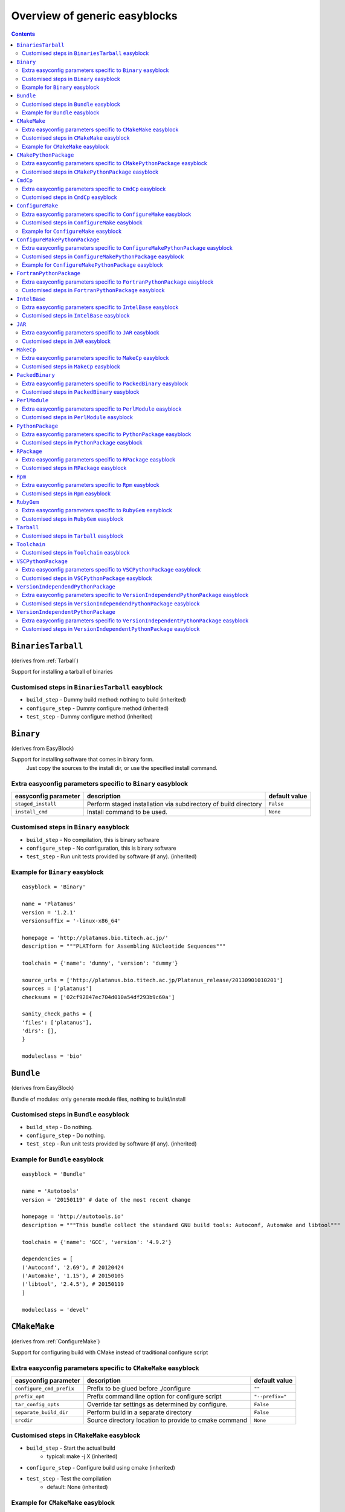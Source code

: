 ==============================
Overview of generic easyblocks
==============================

.. contents::
    :depth: 2

.. BinariesTarball:

``BinariesTarball``
===================

(derives from :ref:`Tarball`)

Support for installing a tarball of binaries


Customised steps in ``BinariesTarball`` easyblock
-------------------------------------------------
* ``build_step`` - Dummy build method: nothing to build (inherited)
* ``configure_step`` - Dummy configure method (inherited)
* ``test_step`` - Dummy configure method (inherited)

.. Binary:

``Binary``
==========

(derives from EasyBlock)

Support for installing software that comes in binary form.
    Just copy the sources to the install dir, or use the specified install command.

Extra easyconfig parameters specific to ``Binary`` easyblock
------------------------------------------------------------

====================   ===============================================================   =============
easyconfig parameter   description                                                       default value
====================   ===============================================================   =============
``staged_install``     Perform staged installation via subdirectory of build directory   ``False``
``install_cmd``        Install command to be used.                                       ``None``
====================   ===============================================================   =============


Customised steps in ``Binary`` easyblock
----------------------------------------
* ``build_step`` - No compilation, this is binary software
* ``configure_step`` - No configuration, this is binary software
* ``test_step`` - Run unit tests provided by software (if any). (inherited)


Example for ``Binary`` easyblock
--------------------------------

::

    easyblock = 'Binary'

    name = 'Platanus'
    version = '1.2.1'
    versionsuffix = '-linux-x86_64'

    homepage = 'http://platanus.bio.titech.ac.jp/'
    description = """PLATform for Assembling NUcleotide Sequences"""

    toolchain = {'name': 'dummy', 'version': 'dummy'}

    source_urls = ['http://platanus.bio.titech.ac.jp/Platanus_release/20130901010201']
    sources = ['platanus']
    checksums = ['02cf92847ec704d010a54df293b9c60a']

    sanity_check_paths = {
    'files': ['platanus'],
    'dirs': [],
    }

    moduleclass = 'bio'


.. Bundle:

``Bundle``
==========

(derives from EasyBlock)

Bundle of modules: only generate module files, nothing to build/install


Customised steps in ``Bundle`` easyblock
----------------------------------------
* ``build_step`` - Do nothing.
* ``configure_step`` - Do nothing.
* ``test_step`` - Run unit tests provided by software (if any). (inherited)


Example for ``Bundle`` easyblock
--------------------------------

::

    easyblock = 'Bundle'

    name = 'Autotools'
    version = '20150119' # date of the most recent change

    homepage = 'http://autotools.io'
    description = """This bundle collect the standard GNU build tools: Autoconf, Automake and libtool"""

    toolchain = {'name': 'GCC', 'version': '4.9.2'}

    dependencies = [
    ('Autoconf', '2.69'), # 20120424
    ('Automake', '1.15'), # 20150105
    ('libtool', '2.4.5'), # 20150119
    ]

    moduleclass = 'devel'


.. CMakeMake:

``CMakeMake``
=============

(derives from :ref:`ConfigureMake`)

Support for configuring build with CMake instead of traditional configure script

Extra easyconfig parameters specific to ``CMakeMake`` easyblock
---------------------------------------------------------------

========================   =====================================================   ===============
easyconfig parameter       description                                             default value
========================   =====================================================   ===============
``configure_cmd_prefix``   Prefix to be glued before ./configure                   ``""``
``prefix_opt``             Prefix command line option for configure script         ``"--prefix="``
``tar_config_opts``        Override tar settings as determined by configure.       ``False``
``separate_build_dir``     Perform build in a separate directory                   ``False``
``srcdir``                 Source directory location to provide to cmake command   ``None``
========================   =====================================================   ===============


Customised steps in ``CMakeMake`` easyblock
-------------------------------------------
* ``build_step`` - Start the actual build
        - typical: make -j X (inherited)
* ``configure_step`` - Configure build using cmake (inherited)
* ``test_step`` - Test the compilation
        - default: None (inherited)


Example for ``CMakeMake`` easyblock
-----------------------------------

::

    easyblock = 'CMakeMake'

    name = 'ANTs'
    version = '2.1.0rc3'

    homepage = 'http://stnava.github.io/ANTs/'
    description = """ANTs extracts information from complex datasets that include imaging. ANTs is useful for managing,
    interpreting and visualizing multidimensional data."""

    toolchain = {'name': 'goolf', 'version': '1.5.14'}
    toolchainopts = {'pic': True}

    source_urls = ['https://github.com/stnava/ANTs/archive/']
    sources = ['v%(version)s.tar.gz']

    builddependencies = [('CMake', '3.0.2')]

    skipsteps = ['install']
    buildopts = ' && mkdir -p %(installdir)s && cp -r * %(installdir)s/'

    parallel = 1

    separate_build_dir = True

    sanity_check_paths = {
    'files': ['bin/ANTS'],
    'dirs': ['lib'],
    }

    moduleclass = 'data'


.. CMakePythonPackage:

``CMakePythonPackage``
======================

(derives from :ref:`CMakeMake`, :ref:`PythonPackage`)

Build a Python package and module with cmake.

    Some packages use cmake to first build and install C Python packages
    and then put the Python package in lib/pythonX.Y/site-packages.

    We install this in a seperate location and generate a module file
    which sets the PYTHONPATH.

    We use the default CMake implementation, and use make_module_extra from PythonPackage.

Extra easyconfig parameters specific to ``CMakePythonPackage`` easyblock
------------------------------------------------------------------------

========================   =====================================================   ===============
easyconfig parameter       description                                             default value
========================   =====================================================   ===============
``configure_cmd_prefix``   Prefix to be glued before ./configure                   ``""``
``prefix_opt``             Prefix command line option for configure script         ``"--prefix="``
``tar_config_opts``        Override tar settings as determined by configure.       ``False``
``separate_build_dir``     Perform build in a separate directory                   ``False``
``srcdir``                 Source directory location to provide to cmake command   ``None``
========================   =====================================================   ===============


Customised steps in ``CMakePythonPackage`` easyblock
----------------------------------------------------
* ``build_step`` - Build Python package with cmake
* ``configure_step`` - Main configuration using cmake
* ``test_step`` - Main configuration using cmake

.. CmdCp:

``CmdCp``
=========

(derives from :ref:`MakeCp`)

Software with no configure, no make, and no make install step.
    Just run the specified command for all sources, and copy specified files to the install dir

Extra easyconfig parameters specific to ``CmdCp`` easyblock
-----------------------------------------------------------

========================   =====================================================================   ====================================================
easyconfig parameter       description                                                             default value
========================   =====================================================================   ====================================================
``configure_cmd_prefix``   Prefix to be glued before ./configure                                   ``""``
``tar_config_opts``        Override tar settings as determined by configure.                       ``False``
``with_configure``         Run configure script before building                                    ``False``
``files_to_copy``          List of files or dirs to copy                                           ``[]``
``cmds_map``               List of regex/template command (with 'source'/'target' fields) tuples   ``[('.*', '$CC $CFLAGS %(source)s -o %(target)s')]``
``prefix_opt``             Prefix command line option for configure script                         ``"--prefix="``
========================   =====================================================================   ====================================================


Customised steps in ``CmdCp`` easyblock
---------------------------------------
* ``build_step`` - Build by running the command with the inputfiles
* ``configure_step`` - Configure build if required (inherited)
* ``test_step`` - Configure build if required (inherited)

.. ConfigureMake:

``ConfigureMake``
=================

(derives from EasyBlock)

Support for building and installing applications with configure/make/make install

Extra easyconfig parameters specific to ``ConfigureMake`` easyblock
-------------------------------------------------------------------

========================   =================================================   ===============
easyconfig parameter       description                                         default value
========================   =================================================   ===============
``configure_cmd_prefix``   Prefix to be glued before ./configure               ``""``
``prefix_opt``             Prefix command line option for configure script     ``"--prefix="``
``tar_config_opts``        Override tar settings as determined by configure.   ``False``
========================   =================================================   ===============


Customised steps in ``ConfigureMake`` easyblock
-----------------------------------------------
* ``build_step`` - Start the actual build
        - typical: make -j X
* ``configure_step`` - Configure step
        - typically ./configure --prefix=/install/path style
* ``test_step`` - Test the compilation
        - default: None


Example for ``ConfigureMake`` easyblock
---------------------------------------

::

    easyblock = 'ConfigureMake'

    name = 'zsync'
    version = '0.6.2'

    homepage = 'http://zsync.moria.org.uk/'
    description = """zsync-0.6.2: Optimising file distribution program, a 1-to-many rsync"""

    sources = [SOURCE_TAR_BZ2]
    source_urls = ['http://zsync.moria.org.uk/download/']


    toolchain = {'name': 'ictce', 'version': '5.3.0'}

    sanity_check_paths = {
    'files': ['bin/zsync'],
    'dirs': []
    }

    moduleclass = 'tools'


.. ConfigureMakePythonPackage:

``ConfigureMakePythonPackage``
==============================

(derives from :ref:`ConfigureMake`, :ref:`PythonPackage`)

Build a Python package and module with 'python configure/make/make install'.

    Implemented by using:
    - a custom implementation of configure_step
    - using the build_step and install_step from ConfigureMake
    - using the sanity_check_step and make_module_extra from PythonPackage

Extra easyconfig parameters specific to ``ConfigureMakePythonPackage`` easyblock
--------------------------------------------------------------------------------

========================   =================================================   ===============
easyconfig parameter       description                                         default value
========================   =================================================   ===============
``runtest``                Run unit tests.                                     ``True``
``configure_cmd_prefix``   Prefix to be glued before ./configure               ``""``
``prefix_opt``             Prefix command line option for configure script     ``"--prefix="``
``options``                Dictionary with extension options.                  ``{}``
``tar_config_opts``        Override tar settings as determined by configure.   ``False``
========================   =================================================   ===============


Customised steps in ``ConfigureMakePythonPackage`` easyblock
------------------------------------------------------------
* ``build_step`` - Build Python package with 'make'.
* ``configure_step`` - Configure build using 'python configure'.
* ``test_step`` - Test Python package.


Example for ``ConfigureMakePythonPackage`` easyblock
----------------------------------------------------

::

    easyblock = 'ConfigureMakePythonPackage'

    name = 'PyQt'
    version = '4.11.3'

    homepage = 'http://www.riverbankcomputing.co.uk/software/pyqt'
    description = """PyQt is a set of Python v2 and v3 bindings for Digia's Qt application framework."""

    toolchain = {'name': 'goolf', 'version': '1.5.14'}

    sources = ['%(name)s-x11-gpl-%(version)s.tar.gz']
    source_urls = ['http://sourceforge.net/projects/pyqt/files/PyQt4/PyQt-%(version)s']

    python = 'Python'
    pyver = '2.7.9'
    pythonshortver = '.'.join(pyver.split('.')[:2])
    versionsuffix = '-%s-%s' % (python, pyver)

    dependencies = [
    (python, pyver),
    ('SIP', '4.16.4', versionsuffix),
    ('Qt', '4.8.6'),
    ]

    configopts = "configure-ng.py --confirm-license"
    configopts += " --destdir=%%(installdir)s/lib/python%s/site-packages " % pythonshortver
    configopts += " --no-sip-files"

    options = {'modulename': 'PyQt4'}

    modextrapaths = {'PYTHONPATH': 'lib/python%s/site-packages' % pythonshortver}

    moduleclass = 'vis'


.. FortranPythonPackage:

``FortranPythonPackage``
========================

(derives from :ref:`PythonPackage`)

Extends PythonPackage to add a Fortran compiler to the make call

Extra easyconfig parameters specific to ``FortranPythonPackage`` easyblock
--------------------------------------------------------------------------

====================   ==================================   =============
easyconfig parameter   description                          default value
====================   ==================================   =============
``runtest``            Run unit tests.                      ``True``
``options``            Dictionary with extension options.   ``{}``
====================   ==================================   =============


Customised steps in ``FortranPythonPackage`` easyblock
------------------------------------------------------
* ``build_step`` - Customize the build step by adding compiler-specific flags to the build command.
* ``configure_step`` - Configure Python package build. (inherited)
* ``test_step`` - Test the built Python package. (inherited)

.. IntelBase:

``IntelBase``
=============

(derives from EasyBlock)

Base class for Intel software
    - no configure/make : binary release
    - add license_file variable

Extra easyconfig parameters specific to ``IntelBase`` easyblock
---------------------------------------------------------------

======================   ===================================   ====================
easyconfig parameter     description                           default value
======================   ===================================   ====================
``m32``                  Enable 32-bit toolchain               ``False``
``license_activation``   License activation type               ``"license_server"``
``usetmppath``           Use temporary path for installation   ``False``
======================   ===================================   ====================


Customised steps in ``IntelBase`` easyblock
-------------------------------------------
* ``build_step`` - Binary installation files, so no building.
* ``configure_step`` - Configure: handle license file and clean home dir.
* ``test_step`` - Run unit tests provided by software (if any). (inherited)

.. JAR:

``JAR``
=======

(derives from :ref:`Binary`)

Support for installing JAR files.

Extra easyconfig parameters specific to ``JAR`` easyblock
---------------------------------------------------------

====================   ===============================================================   =============
easyconfig parameter   description                                                       default value
====================   ===============================================================   =============
``staged_install``     Perform staged installation via subdirectory of build directory   ``False``
``install_cmd``        Install command to be used.                                       ``None``
====================   ===============================================================   =============


Customised steps in ``JAR`` easyblock
-------------------------------------
* ``build_step`` - No compilation, this is binary software (inherited)
* ``configure_step`` - No configuration, this is binary software (inherited)
* ``test_step`` - No configuration, this is binary software (inherited)

.. MakeCp:

``MakeCp``
==========

(derives from :ref:`ConfigureMake`)

Software with no configure and no make install step.

Extra easyconfig parameters specific to ``MakeCp`` easyblock
------------------------------------------------------------

========================   =================================================   ===============
easyconfig parameter       description                                         default value
========================   =================================================   ===============
``files_to_copy``          List of files or dirs to copy                       ``[]``
``configure_cmd_prefix``   Prefix to be glued before ./configure               ``""``
``prefix_opt``             Prefix command line option for configure script     ``"--prefix="``
``tar_config_opts``        Override tar settings as determined by configure.   ``False``
``with_configure``         Run configure script before building                ``False``
========================   =================================================   ===============


Customised steps in ``MakeCp`` easyblock
----------------------------------------
* ``build_step`` - Start the actual build
        - typical: make -j X (inherited)
* ``configure_step`` - Configure build if required (inherited)
* ``test_step`` - Test the compilation
        - default: None (inherited)

.. PackedBinary:

``PackedBinary``
================

(derives from :ref:`Binary`, EasyBlock)

Support for installing packed binary software.
    Just unpack the sources in the install dir

Extra easyconfig parameters specific to ``PackedBinary`` easyblock
------------------------------------------------------------------

====================   ===============================================================   =============
easyconfig parameter   description                                                       default value
====================   ===============================================================   =============
``staged_install``     Perform staged installation via subdirectory of build directory   ``False``
``install_cmd``        Install command to be used.                                       ``None``
====================   ===============================================================   =============


Customised steps in ``PackedBinary`` easyblock
----------------------------------------------
* ``build_step`` - No compilation, this is binary software (inherited)
* ``configure_step`` - No configuration, this is binary software (inherited)
* ``test_step`` - No configuration, this is binary software (inherited)

.. PerlModule:

``PerlModule``
==============

(derives from ExtensionEasyBlock, :ref:`ConfigureMake`)

Builds and installs a Perl module, and can provide a dedicated module file.

Extra easyconfig parameters specific to ``PerlModule`` easyblock
----------------------------------------------------------------

====================   ==================================   =============
easyconfig parameter   description                          default value
====================   ==================================   =============
``runtest``            Run unit tests.                      ``"test"``
``options``            Dictionary with extension options.   ``{}``
====================   ==================================   =============


Customised steps in ``PerlModule`` easyblock
--------------------------------------------
* ``build_step`` - No separate build procedure for Perl modules.
* ``configure_step`` - No separate configuration for Perl modules.
* ``test_step`` - No separate (standard) test procedure for Perl modules.

.. PythonPackage:

``PythonPackage``
=================

(derives from ExtensionEasyBlock)

Builds and installs a Python package, and provides a dedicated module file.

Extra easyconfig parameters specific to ``PythonPackage`` easyblock
-------------------------------------------------------------------

====================   ==================================   =============
easyconfig parameter   description                          default value
====================   ==================================   =============
``runtest``            Run unit tests.                      ``True``
``options``            Dictionary with extension options.   ``{}``
====================   ==================================   =============


Customised steps in ``PythonPackage`` easyblock
-----------------------------------------------
* ``build_step`` - Build Python package using setup.py
* ``configure_step`` - Configure Python package build.
* ``test_step`` - Test the built Python package.

.. RPackage:

``RPackage``
============

(derives from ExtensionEasyBlock)

Install an R package as a separate module, or as an extension.

Extra easyconfig parameters specific to ``RPackage`` easyblock
--------------------------------------------------------------

====================   ==================================   =============
easyconfig parameter   description                          default value
====================   ==================================   =============
``options``            Dictionary with extension options.   ``{}``
====================   ==================================   =============


Customised steps in ``RPackage`` easyblock
------------------------------------------
* ``build_step`` - No separate build step for R packages.
* ``configure_step`` - No configuration for installing R packages.
* ``test_step`` - No configuration for installing R packages.

.. Rpm:

``Rpm``
=======

(derives from :ref:`Binary`)

Support for installing RPM files.
    - sources is a list of rpms
    - installation is with --nodeps (so the sources list has to be complete)

Extra easyconfig parameters specific to ``Rpm`` easyblock
---------------------------------------------------------

====================   ===============================================================   =============
easyconfig parameter   description                                                       default value
====================   ===============================================================   =============
``postinstall``        Enable post install                                               ``False``
``force``              Use force                                                         ``False``
``install_cmd``        Install command to be used.                                       ``None``
``staged_install``     Perform staged installation via subdirectory of build directory   ``False``
``makesymlinks``       Create symlinks for listed paths                                  ``[]``
``preinstall``         Enable pre install                                                ``False``
====================   ===============================================================   =============


Customised steps in ``Rpm`` easyblock
-------------------------------------
* ``build_step`` - No compilation, this is binary software (inherited)
* ``configure_step`` - Custom configuration procedure for RPMs: rebuild RPMs for relocation if required. (inherited)
* ``test_step`` - Custom configuration procedure for RPMs: rebuild RPMs for relocation if required. (inherited)

.. RubyGem:

``RubyGem``
===========

(derives from ExtensionEasyBlock)

Builds and installs Ruby Gems.

Extra easyconfig parameters specific to ``RubyGem`` easyblock
-------------------------------------------------------------

====================   ==================================   =============
easyconfig parameter   description                          default value
====================   ==================================   =============
``options``            Dictionary with extension options.   ``{}``
====================   ==================================   =============


Customised steps in ``RubyGem`` easyblock
-----------------------------------------
* ``build_step`` - No separate build procedure for Ruby Gems.
* ``configure_step`` - No separate configuration for Ruby Gems.
* ``test_step`` - No separate (standard) test procedure for Ruby Gems.

.. Tarball:

``Tarball``
===========

(derives from EasyBlock)

Precompiled software supplied as a tarball:
    - will unpack binary and copy it to the install dir


Customised steps in ``Tarball`` easyblock
-----------------------------------------
* ``build_step`` - Dummy build method: nothing to build
* ``configure_step`` - Dummy configure method
* ``test_step`` - Run unit tests provided by software (if any). (inherited)

.. Toolchain:

``Toolchain``
=============

(derives from :ref:`Bundle`)

Compiler toolchain: generate module file only, nothing to build/install


Customised steps in ``Toolchain`` easyblock
-------------------------------------------
* ``build_step`` - Do nothing. (inherited)
* ``configure_step`` - Do nothing. (inherited)
* ``test_step`` - Do nothing. (inherited)

.. VSCPythonPackage:

``VSCPythonPackage``
====================

(derives from :ref:`VersionIndependentPythonPackage`)

Support for install VSC Python packages.

Extra easyconfig parameters specific to ``VSCPythonPackage`` easyblock
----------------------------------------------------------------------

====================   ==================================   =============
easyconfig parameter   description                          default value
====================   ==================================   =============
``runtest``            Run unit tests.                      ``True``
``options``            Dictionary with extension options.   ``{}``
====================   ==================================   =============


Customised steps in ``VSCPythonPackage`` easyblock
--------------------------------------------------
* ``build_step`` - No build procedure. (inherited)
* ``configure_step`` - No build procedure. (inherited)
* ``test_step`` - No build procedure. (inherited)

.. VersionIndependendPythonPackage:

``VersionIndependendPythonPackage``
===================================

(derives from :ref:`VersionIndependentPythonPackage`)

No longer supported class for building/installing python packages without requiring a specific python package.

Extra easyconfig parameters specific to ``VersionIndependendPythonPackage`` easyblock
-------------------------------------------------------------------------------------

====================   ==================================   =============
easyconfig parameter   description                          default value
====================   ==================================   =============
``runtest``            Run unit tests.                      ``True``
``options``            Dictionary with extension options.   ``{}``
====================   ==================================   =============


Customised steps in ``VersionIndependendPythonPackage`` easyblock
-----------------------------------------------------------------
* ``build_step`` - No build procedure. (inherited)
* ``configure_step`` - No build procedure. (inherited)
* ``test_step`` - No build procedure. (inherited)

.. VersionIndependentPythonPackage:

``VersionIndependentPythonPackage``
===================================

(derives from :ref:`PythonPackage`)

Support for building/installing python packages without requiring a specific python package.

Extra easyconfig parameters specific to ``VersionIndependentPythonPackage`` easyblock
-------------------------------------------------------------------------------------

====================   ==================================   =============
easyconfig parameter   description                          default value
====================   ==================================   =============
``runtest``            Run unit tests.                      ``True``
``options``            Dictionary with extension options.   ``{}``
====================   ==================================   =============


Customised steps in ``VersionIndependentPythonPackage`` easyblock
-----------------------------------------------------------------
* ``build_step`` - No build procedure.
* ``configure_step`` - Configure Python package build. (inherited)
* ``test_step`` - Test the built Python package. (inherited)
